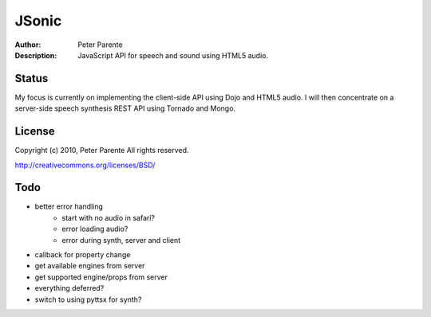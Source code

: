 ======
JSonic
======

:Author: Peter Parente
:Description: JavaScript API for speech and sound using HTML5 audio.

Status
======

My focus is currently on implementing the client-side API using Dojo and HTML5 audio. I will then concentrate on a server-side speech synthesis REST API using Tornado and Mongo.

License
=======

Copyright (c) 2010, Peter Parente
All rights reserved.

http://creativecommons.org/licenses/BSD/

Todo
====

* better error handling
   * start with no audio in safari?
   * error loading audio?
   * error during synth, server and client
* callback for property change
* get available engines from server
* get supported engine/props from server
* everything deferred?
* switch to using pyttsx for synth?